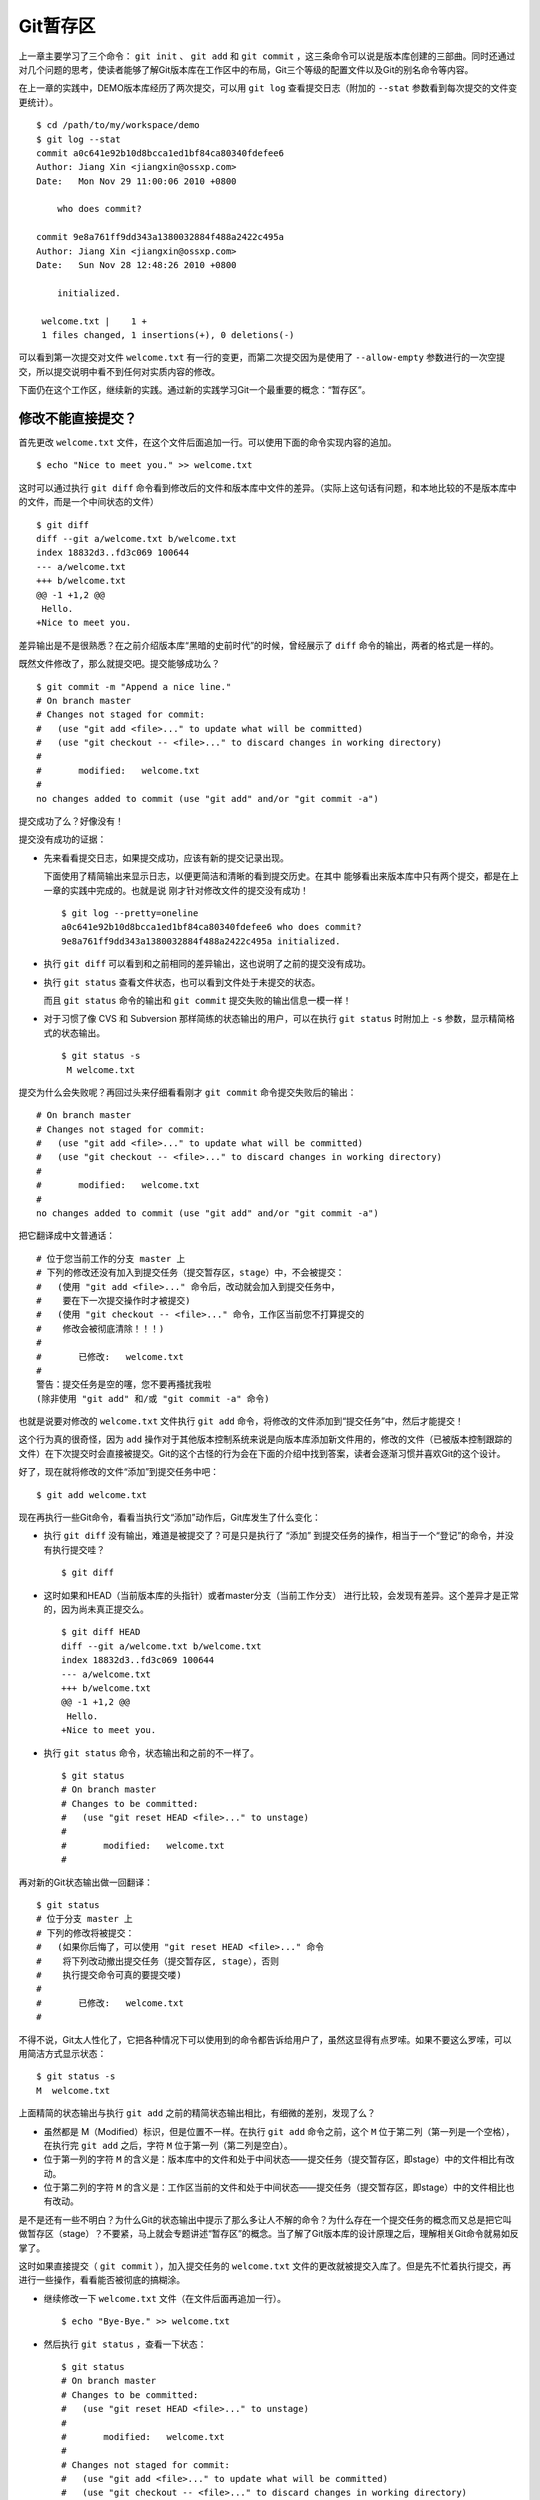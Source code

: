 Git暂存区
**********

上一章主要学习了三个命令： ``git init``  、 ``git add`` 和 ``git commit`` ，这三条命令可以说是版本库创建的三部曲。同时还通过对几个问题的思考，使读者能够了解Git版本库在工作区中的布局，Git三个等级的配置文件以及Git的别名命令等内容。

在上一章的实践中，DEMO版本库经历了两次提交，可以用 ``git log`` 查看提交日志（附加的 ``--stat`` 参数看到每次提交的文件变更统计）。

::

  $ cd /path/to/my/workspace/demo
  $ git log --stat
  commit a0c641e92b10d8bcca1ed1bf84ca80340fdefee6
  Author: Jiang Xin <jiangxin@ossxp.com>
  Date:   Mon Nov 29 11:00:06 2010 +0800

      who does commit?

  commit 9e8a761ff9dd343a1380032884f488a2422c495a
  Author: Jiang Xin <jiangxin@ossxp.com>
  Date:   Sun Nov 28 12:48:26 2010 +0800

      initialized.

   welcome.txt |    1 +
   1 files changed, 1 insertions(+), 0 deletions(-)

可以看到第一次提交对文件 ``welcome.txt`` 有一行的变更，而第二次提交因为是使用了 ``--allow-empty`` 参数进行的一次空提交，所以提交说明中看不到任何对实质内容的修改。

下面仍在这个工作区，继续新的实践。通过新的实践学习Git一个最重要的概念：“暂存区”。

修改不能直接提交？
==========================

首先更改 ``welcome.txt``  文件，在这个文件后面追加一行。可以使用下面的命令实现内容的追加。

::

  $ echo "Nice to meet you." >> welcome.txt

这时可以通过执行 ``git diff`` 命令看到修改后的文件和版本库中文件的差异。（实际上这句话有问题，和本地比较的不是版本库中的文件，而是一个中间状态的文件）

::

  $ git diff
  diff --git a/welcome.txt b/welcome.txt
  index 18832d3..fd3c069 100644
  --- a/welcome.txt
  +++ b/welcome.txt
  @@ -1 +1,2 @@
   Hello.
  +Nice to meet you.

差异输出是不是很熟悉？在之前介绍版本库“黑暗的史前时代”的时候，曾经展示了 ``diff``  命令的输出，两者的格式是一样的。

既然文件修改了，那么就提交吧。提交能够成功么？

::

  $ git commit -m "Append a nice line."
  # On branch master
  # Changes not staged for commit:
  #   (use "git add <file>..." to update what will be committed)
  #   (use "git checkout -- <file>..." to discard changes in working directory)
  #
  #       modified:   welcome.txt
  #
  no changes added to commit (use "git add" and/or "git commit -a")

提交成功了么？好像没有！

提交没有成功的证据：

* 先来看看提交日志，如果提交成功，应该有新的提交记录出现。

  下面使用了精简输出来显示日志，以便更简洁和清晰的看到提交历史。在其中  能够看出来版本库中只有两个提交，都是在上一章的实践中完成的。也就是说  刚才针对修改文件的提交没有成功！

  ::

    $ git log --pretty=oneline
    a0c641e92b10d8bcca1ed1bf84ca80340fdefee6 who does commit?
    9e8a761ff9dd343a1380032884f488a2422c495a initialized.

* 执行 ``git diff`` 可以看到和之前相同的差异输出，这也说明了之前的提交没有成功。

* 执行 ``git status`` 查看文件状态，也可以看到文件处于未提交的状态。

  而且 ``git status`` 命令的输出和 ``git commit`` 提交失败的输出信息一模一样！

* 对于习惯了像 CVS 和 Subversion 那样简练的状态输出的用户，可以在执行 ``git status`` 时附加上 ``-s`` 参数，显示精简格式的状态输出。

  ::

    $ git status -s
     M welcome.txt


提交为什么会失败呢？再回过头来仔细看看刚才 ``git commit`` 命令提交失败后的输出：

::

    # On branch master
    # Changes not staged for commit:
    #   (use "git add <file>..." to update what will be committed)
    #   (use "git checkout -- <file>..." to discard changes in working directory)
    #
    #       modified:   welcome.txt
    #
    no changes added to commit (use "git add" and/or "git commit -a")

把它翻译成中文普通话：

::

    # 位于您当前工作的分支 master 上
    # 下列的修改还没有加入到提交任务（提交暂存区，stage）中，不会被提交：
    #   (使用 "git add <file>..." 命令后，改动就会加入到提交任务中，
    #    要在下一次提交操作时才被提交)
    #   (使用 "git checkout -- <file>..." 命令，工作区当前您不打算提交的
    #    修改会被彻底清除！！！)
    #
    #       已修改:   welcome.txt
    #
    警告：提交任务是空的噻，您不要再搔扰我啦
    (除非使用 "git add" 和/或 "git commit -a" 命令)

也就是说要对修改的 ``welcome.txt``  文件执行 ``git add`` 命令，将修改的文件添加到“提交任务”中，然后才能提交！

这个行为真的很奇怪，因为 ``add`` 操作对于其他版本控制系统来说是向版本库添加新文件用的，修改的文件（已被版本控制跟踪的文件）在下次提交时会直接被提交。Git的这个古怪的行为会在下面的介绍中找到答案，读者会逐渐习惯并喜欢Git的这个设计。

好了，现在就将修改的文件“添加”到提交任务中吧：

::

  $ git add welcome.txt

现在再执行一些Git命令，看看当执行文“添加”动作后，Git库发生了什么变化：

* 执行 ``git diff`` 没有输出，难道是被提交了？可是只是执行了  “添加” 到提交任务的操作，相当于一个“登记”的命令，并没有执行提交哇？

  ::

    $ git diff

* 这时如果和HEAD（当前版本库的头指针）或者master分支（当前工作分支）  进行比较，会发现有差异。这个差异才是正常的，因为尚未真正提交么。

  ::

    $ git diff HEAD
    diff --git a/welcome.txt b/welcome.txt
    index 18832d3..fd3c069 100644
    --- a/welcome.txt
    +++ b/welcome.txt
    @@ -1 +1,2 @@
     Hello.
    +Nice to meet you.

* 执行 ``git status`` 命令，状态输出和之前的不一样了。

  ::

    $ git status
    # On branch master
    # Changes to be committed:
    #   (use "git reset HEAD <file>..." to unstage)
    #
    #       modified:   welcome.txt
    #

再对新的Git状态输出做一回翻译：

::

    $ git status
    # 位于分支 master 上
    # 下列的修改将被提交：
    #   (如果你后悔了，可以使用 "git reset HEAD <file>..." 命令
    #    将下列改动撤出提交任务（提交暂存区, stage），否则
    #    执行提交命令可真的要提交喽)
    #
    #       已修改:   welcome.txt
    #

不得不说，Git太人性化了，它把各种情况下可以使用到的命令都告诉给用户了，虽然这显得有点罗嗦。如果不要这么罗嗦，可以用简洁方式显示状态：

::

  $ git status -s
  M  welcome.txt

上面精简的状态输出与执行 ``git add``  之前的精简状态输出相比，有细微的差别，发现了么？

* 虽然都是 M（Modified）标识，但是位置不一样。在执行 ``git add`` 命令之前，这个 ``M`` 位于第二列（第一列是一个空格），在执行完 ``git add`` 之后，字符 ``M`` 位于第一列（第二列是空白）。

* 位于第一列的字符 ``M`` 的含义是：版本库中的文件和处于中间状态——提交任务（提交暂存区，即stage）中的文件相比有改动。

* 位于第二列的字符 ``M`` 的含义是：工作区当前的文件和处于中间状态——提交任务（提交暂存区，即stage）中的文件相比也有改动。

是不是还有一些不明白？为什么Git的状态输出中提示了那么多让人不解的命令？为什么存在一个提交任务的概念而又总是把它叫做暂存区（stage）？不要紧，马上就会专题讲述“暂存区”的概念。当了解了Git版本库的设计原理之后，理解相关Git命令就易如反掌了。

这时如果直接提交（ ``git commit`` ），加入提交任务的 ``welcome.txt`` 文件的更改就被提交入库了。但是先不忙着执行提交，再进行一些操作，看看能否被彻底的搞糊涂。

* 继续修改一下 ``welcome.txt`` 文件（在文件后面再追加一行）。

  ::

    $ echo "Bye-Bye." >> welcome.txt

* 然后执行 ``git status`` ，查看一下状态：

  ::

    $ git status
    # On branch master
    # Changes to be committed:
    #   (use "git reset HEAD <file>..." to unstage)
    #
    #       modified:   welcome.txt
    #
    # Changes not staged for commit:
    #   (use "git add <file>..." to update what will be committed)
    #   (use "git checkout -- <file>..." to discard changes in working directory)
    #
    #       modified:   welcome.txt
    #

  状态输出中居然是之前出现的两种不同状态输出的灵魂附体。

* 如果显示精简的状态输出，也会看到前面两种精简输出的杂合体。

  ::

    $ git status -s
    MM welcome.txt

上面的更为复杂的 Git 状态输出可以这么理解：不但版本库中最新提交的文件和处于中间状态 —— 提交任务（提交暂存区, stage）中的文件相比有改动，而且工作区当前的文件和处于中间状态 —— 提交任务（提交暂存区, stage）中的文件相比也有改动。

即现在 ``welcome.txt`` 有三个不同的版本，一个在工作区，一个在等待提交的暂存区，还有一个是版本库中最新版本的 ``welcome.txt`` 。通过不同的参数调用 ``git diff`` 命令可以看到不同版本库 ``welcome.txt`` 文件的差异。

* 不带任何选项和参数调用 ``git diff`` 显示工作区最新改动，  即工作区和提交任务（提交暂存区，stage）中相比的差异。

  ::

    $ git diff
    diff --git a/welcome.txt b/welcome.txt
    index fd3c069..51dbfd2 100644
    --- a/welcome.txt
    +++ b/welcome.txt
    @@ -1,2 +1,3 @@
     Hello.
     Nice to meet you.
    +Bye-Bye.

* 将工作区和HEAD（当前工作分支）相比，会看到更多的差异。

  ::

    $ git diff HEAD
    diff --git a/welcome.txt b/welcome.txt
    index 18832d3..51dbfd2 100644
    --- a/welcome.txt
    +++ b/welcome.txt
    @@ -1 +1,3 @@
     Hello.
    +Nice to meet you.
    +Bye-Bye.

* 通过参数 ``--cached`` 或者 ``--staged`` 参数调用 ``git diff`` 命令，看到的是提交暂存区（提交任务，stage）和版本库中文件的差异。

  ::

    $ git diff --cached
    diff --git a/welcome.txt b/welcome.txt
    index 18832d3..fd3c069 100644
    --- a/welcome.txt
    +++ b/welcome.txt
    @@ -1 +1,2 @@
     Hello.
    +Nice to meet you.

好了现在是时候 **提交** 了。现在执行 ``git commit`` 命令进行提交。

::

  $ git commit -m "which version checked in?"
  [master e695606] which version checked in?
   1 files changed, 1 insertions(+), 0 deletions(-)

这次提交终于成功了。如何证明提交成功了呢？

* 通过查看提交日志，看到了新的提交。

  ::

    $ git log --pretty=oneline
    e695606fc5e31b2ff9038a48a3d363f4c21a3d86 which version checked in?
    a0c641e92b10d8bcca1ed1bf84ca80340fdefee6 who does commit?
    9e8a761ff9dd343a1380032884f488a2422c495a initialized.

* 查看精简的状态输出。

  状态输出中文件名的前面出现了一个字母 ``M`` ，即只位于第二列的字母 ``M`` 。

  ::

    $ git status -s
     M welcome.txt

那么第一列的 ``M`` 哪里去了？被提交了呗。即提交任务（提交暂存区，stage）中的内容被提交到版本库中，所以第一列因为提交暂存区（提交任务，stage）和版本库中的状态一致，所以显示一个空白。

提交的 ``welcome.txt`` 是哪个版本呢？可以通过执行 ``git diff`` 或者 ``git diff HEAD`` 命令查看差异。虽然命令 ``git diff`` 和 ``git diff HEAD``  的比较过程并不不同（可以通过 ``strace`` 命令跟踪命令执行过程中的文件访问），但是会看到下面相同的差异输出结果。

::

  $ git diff
  diff --git a/welcome.txt b/welcome.txt
  index fd3c069..51dbfd2 100644
  --- a/welcome.txt
  +++ b/welcome.txt
  @@ -1,2 +1,3 @@
   Hello.
   Nice to meet you.
  +Bye-Bye.

理解 Git 暂存区（stage）
========================

把上面的实践从头至尾走一遍，不知道读者的感想如何？

* ——“被眼花缭乱的Git魔法彻底搞糊涂了？”
* ——“Git为什么这么折磨人，修改的文件直接提交不就完了么？”
* ——“看不出Git这么做有什么好处？”

在上面的实践过程中，有意无意的透漏了“暂存区”的概念。为了避免用户被新概念吓坏，在暂存区出现的地方用同时使用了“提交任务”这一更易理解的概念，但是暂存区（stage，或称为index）才是其真正的名称。我认为Git暂存区（stage，或称为index）的设计是Git最成功的设计之一，也是最难理解的一个设计。

在版本库 ``.git``  目录下，有一个 ``index``  文件，下面针对这个文件做一个有趣的试验。要说明的是：这个试验是用1.7.3版本的Git进行的，低版本的Git因为没有针对 ``git status``  命令进行优化设计，需要使用 ``git diff``  命令，才能看到 ``index``  文件的日期戳变化。

首先执行 ``git checkout``  命令（后面会介绍此命令），撤销工作区中 ``welcome.txt`` 文件尚未提交的修改。

::

  $ git checkout -- welcome.txt
  $ git status -s     # 执行 git diff ，如果 git 版本号小于 1.7.3

通过状态输出，看以看到工作区已经没有改动了。查看一下 ``.git/index`` 文件，注意该文件的时间戳为：19:37:44。

::

  $ ls --full-time .git/index
  -rw-r--r-- 1 jiangxin jiangxin 112 2010-11-29 19:37:44.625246224 +0800.git/index

再次执行 ``git status`` 命令，然后显示 ``.git/index`` 文件的时间戳为：19:37:44，和上面的一样。

::

  $ git status -s     # 执行 git diff ，如果 git 版本号小于 1.7.3
  $ ls --full-time .git/index
  -rw-r--r-- 1 jiangxin jiangxin 112 2010-11-29 19:37:44.625246224 +0800 .git/index

现在更改一下 welcome.txt 的时间戳，但是不改变它的内容。然后再执行 ``git status`` 命令，然后查看 ``.git/index`` 文件时间戳为：19:42:06。

::

  $ touch welcome.txt
  $ git status -s     # 执行 git diff ，如果 git 版本号小于 1.7.3
  $ ls --full-time .git/index
  -rw-r--r-- 1 jiangxin jiangxin 112 2010-11-29 19:42:06.980243216 +0800 .git/index

看到了么，时间戳改变了！

这个试验说明当执行 ``git status``  命令（或者 ``git diff`` 命令）扫描工作区改动的时候，先依据 ``.git/index`` 文件中记录的（工作区跟踪文件的）时间戳、长度等信息判断工作区文件是否改变。如果工作区的文件时间戳改变，说明文件的内容 **可能** 被改变了，需要要打开文件，读取文件内容，和更改前的原始文件相比较，判断文件内容是否被更改。如果文件内容没有改变，则将该文件新的时间戳记录到 ``.git/index`` 文件中。因为判断文件是否更改，使用时间戳、文件长度等信息进行比较要比通过文件内容比较要快的多，所以Git这样的实现方式可以让工作区状态扫描更快速的执行，这也是Git高效的因素之一。

文件 ``.git/index`` 实际上就是一个包含文件索引的目录树，像是一个虚拟的工作区。在这个虚拟工作区的目录树中，记录了文件名、文件的状态信息（时间戳、文件长度等）。文件的内容并不存储其中，而是保存在Git对象库 ``.git/objects`` 目录中，文件索引建立了文件和对象库中对象实体之间的对应。下面这个图展示了工作区、版本库中的暂存区和版本库之间的关系。

.. figure:: ../images/git-solo/git-stage.png
     :scale: 80

     工作区、版本库、暂存区原理图

在这个图中，可以看到部分Git命令是如何影响工作区和暂存区（stage，亦称index）的。下面就对这些命令进行简要的说明，而要彻底揭开这些命令的面纱要在接下来的几个章节。

* 图中左侧为工作区，右侧为版本库。在版本库中标记为 ``index`` 的区域是  暂存区（stage，亦称index），标记为 ``master`` 的是master分支所代表的目录树。

* 图中可以看出此时HEAD实际是指向master分支的一个“游标”。所以图示的  命令中出现HEAD的地方可以用master来替换。

* 图中的objects标识的区域为Git的对象库，实际位于 ``.git/objects``   目录下，会在后面的章节重点介绍。

* 当对工作区修改（或新增）的文件执行 ``git add`` 命令时，暂存区  的目录树被更新，同时工作区修改（或新增）的文件内容被写入到对象库中的  一个新的对象中，而该对象的ID被记录在暂存区的文件索引中。

* 当执行提交操作（ ``git commit``  ）时，暂存区的目录树写到版本库  （对象库）中，master分支会做相应的更新。即master最新指向的目录树就是  提交时原暂存区的目录树。

* 当执行 ``git reset HEAD``  命令时，暂存区的目录树会被重写，被  master分支指向的目录树所替换，但是工作区不受影响。

* 当执行 ``git rm --cached <file>``  命令时，会直接从暂存区删除  文件，工作区则不做出改变。

* 当执行 ``git checkout .``  或者 ``git checkout -- <file>``   命令时，会用暂存区全部或指定的文件替换工作区的文件。这个操作很危险，  会清除工作区中未添加到暂存区的改动。

* 当执行 ``git checkout HEAD .``  或者 ``git checkout HEAD <file>``  命令时，会用HEAD指向的master分支中的全部或者部分文件替换暂存区和以及  工作区中的文件。这个命令也是极具危险性的，因为不但会清除工作区中未提交  的改动，也会清除暂存区中未提交的改动。


Git Diff魔法
=============

在本章的实践中展示了具有魔法效果的命令： ``git diff`` 。在不同参数的作用下， ``git diff`` 的输出并不相同。在理解了Git中的工作区、暂存区、和版本库最新版本（当前分支）分别是三个不同的目录树后，就非常好理解 ``git diff`` 魔法般的行为了。

**暂存区目录树的浏览**

有什么办法能够像查看工作区一样的，直观的查看暂存区以及HEAD当中的目录树么？

对于HEAD（版本库中当前提交）指向的目录树，可以使用Git底层命令 ``git ls-tree``  来查看。

::

  $ git ls-tree -l HEAD
  100644 blob fd3c069c1de4f4bc9b15940f490aeb48852f3c42      25    welcome.txt

其中:

* 使用 ``-l`` 参数，可以显示文件的大小。上面 ``welcome.txt`` 大小为25字节。

* 输出的 ``welcome.txt``  文件条目从左至右，第一个字段是文件的属性  (rw-r--r--)，第二个字段说明是Git对象库中的一个blob对象（文件），第三个  字段则是该文件在对象库中对应的ID——一个40位的SHA1哈希值格式的ID  （这个会在后面介绍），第四个字段是文件大小，第五个字段是文件名。

在浏览暂存区中的目录树之前，首先清除工作区当中的改动。通过 ``git clean -fd``  命令清除当前工作区中没有加入版本库的文件和目录（非跟踪文件和目录），然后执行 ``git checkout .`` 命令，用暂存区内容刷新工作区。

::

  $ cd /path/to/my/workspace/demo
  $ git clean -fd
  $ git checkout .

然后开始在工作区中做出一些修改（修改 ``welcome.txt``  ，增加一个子目录和文件），然后添加到暂存区。最后再对工作区做出修改。

::

  $ echo "Bye-Bye." >> welcome.txt
  $ mkdir -p a/b/c
  $ echo "Hello." > a/b/c/hello.txt
  $ git add .
  $ echo "Bye-Bye." >> a/b/c/hello.txt
  $ git status -s
  AM a/b/c/hello.txt
  M  welcome.txt

上面的命令运行完毕后，通过精简的状态输出，可以看出工作区、暂存区、和版本库当前分支的最新版本（HEAD）各不相同。先来看看工作区中文件的大小：

::

  $ find . -path ./.git -prune -o -type f -printf "%-20p\t%s\n"
  ./welcome.txt           34
  ./a/b/c/hello.txt       16

要显示暂存区的目录树，可以使用 ``git ls-files`` 命令。

::

  $ git ls-files -s
  100644 18832d35117ef2f013c4009f5b2128dfaeff354f 0       a/b/c/hello.txt
  100644 51dbfd25a804c30e9d8dc441740452534de8264b 0       welcome.txt

注意这个输出和之前使用 ``git ls-tree`` 命令输出不一样，如果想要使用 ``git ls-tree`` 命令，需要先将暂存区的目录树写入Git对象库（用 ``git write-tree``  命令），然后在针对 ``git write-tree`` 命令写入的 tree 执行 ``git ls-tree``  命令。

::

  $ git write-tree
  9431f4a3f3e1504e03659406faa9529f83cd56f8
  $ git ls-tree -l 9431f4a
  040000 tree 53583ee687fbb2e913d18d508aefd512465b2092       -    a
  100644 blob 51dbfd25a804c30e9d8dc441740452534de8264b      34    welcome.txt

从上面的命令可以看出：

* 到处都是40位的SHA1哈希值格式的ID，可以用于指代文件内容（blob），  用于指代目录树（tree），还可以用于指代提交。但什么是SHA1哈希值ID，  作用是什么，这些疑问暂时搁置，下一章再揭晓。

* 命令 ``git write-tree``  的输出就是写入Git对象库中的Tree ID，  这个ID将作为下一条命令的输入。

* 在 ``git ls-tree``  命令中，没有把40位的ID写全，而是使用了  前几位，实际上只要不和其他的对象ID冲突，可以随心所欲的使用缩写ID。

* 可以看到 ``git ls-tree``  的输出显示的第一条是一个tree对象，  即刚才创建的一级目录 ``a``  。

如果想要递归显示目录内容，则使用\ ``-r``  参数调用。使用参数 ``-t`` 可以把递归过程遇到的每棵树都显示出来，而不只是显示最终的文件。下面执行递归操作显示目录树的内容。

::

  $ git write-tree | xargs git ls-tree -l -r -t
  040000 tree 53583ee687fbb2e913d18d508aefd512465b2092       -    a
  040000 tree 514d729095b7bc203cf336723af710d41b84867b       -    a/b
  040000 tree deaec688e84302d4a0b98a1b78a434be1b22ca02       -    a/b/c
  100644 blob 18832d35117ef2f013c4009f5b2128dfaeff354f       7    a/b/c/hello.txt
  100644 blob 51dbfd25a804c30e9d8dc441740452534de8264b      34    welcome.txt


好了现在工作区，暂存区和HEAD三个目录树的内容各不相同。下面的表格总结了不同文件在三个目录树中的文件大小。


+-----------------+----------+----------+----------+
| 文件名          | 工作区   | 暂存区   | HEAD     |
+=================+==========+==========+==========+
| welcome.txt     | 34 字节  | 34 字节  | 25 字节  |
+-----------------+----------+----------+----------+
| a/b/c/hello.txt | 16 字节  |  7 字节  |  0 字节  |
+-----------------+----------+----------+----------+

**Git diff魔法**

通过使用不同的参数调用 ``git diff``  命令，可以对工作区、暂存区、HEAD中的内容两两比较。下面的这个图，展示了不同的 ``git diff`` 命令的作用范围。

.. figure:: ../images/git-solo/git-diff.png
    :scale: 80

通过上面的图，就不难理解下面 ``git diff`` 命令不同的输出结果了。

* 工作区和暂存区比较。

  ::

    $ git diff
    diff --git a/a/b/c/hello.txt b/a/b/c/hello.txt
    index 18832d3..e8577ea 100644
    --- a/a/b/c/hello.txt
    +++ b/a/b/c/hello.txt
    @@ -1 +1,2 @@
     Hello.
    +Bye-Bye.

* 暂存区和HEAD比较。

  ::

    $ git diff --cached
    diff --git a/a/b/c/hello.txt b/a/b/c/hello.txt
    new file mode 100644
    index 0000000..18832d3
    --- /dev/null
    +++ b/a/b/c/hello.txt
    @@ -0,0 +1 @@
    +Hello.
    diff --git a/welcome.txt b/welcome.txt
    index fd3c069..51dbfd2 100644
    --- a/welcome.txt
    +++ b/welcome.txt
    @@ -1,2 +1,3 @@
     Hello.
     Nice to meet you.
    +Bye-Bye.

* 工作区和HEAD比较。

  ::

    $ git diff HEAD
    diff --git a/a/b/c/hello.txt b/a/b/c/hello.txt
    new file mode 100644
    index 0000000..e8577ea
    --- /dev/null
    +++ b/a/b/c/hello.txt
    @@ -0,0 +1,2 @@
    +Hello.
    +Bye-Bye.
    diff --git a/welcome.txt b/welcome.txt
    index fd3c069..51dbfd2 100644
    --- a/welcome.txt
    +++ b/welcome.txt
    @@ -1,2 +1,3 @@
     Hello.
     Nice to meet you.
    +Bye-Bye.

不要使用 ``git commit -a``
======================================

实际上Git的提交命令（ ``git commit``  ）可以带上 ``-a`` 参数，对本地所有变更的文件执行提交操作，包括本地修改的文件，删除的文件，但不包括未被版本库跟踪的文件。

这个命令的确可以简化一些操作，减少用 ``git add``  命令标识变更文件的步骤，但是如果习惯了使用这个“偷懒”的提交命令，就会丢掉Git暂存区带给用户最大的好处：对提交内容进行控制的能力。

有的用户甚至通过别名设置功能，创建指向命令 ``git commit -a`` 的别名 ``ci``   ，这更是不可取的行为，应严格禁止。在本书会很少看到使用 ``git commit -a`` 命令。

搁置问题，暂存状态
===================

查看一下当前工作区的状态。

::

  $ git status
  # On branch master
  # Changes to be committed:
  #   (use "git reset HEAD <file>..." to unstage)
  #
  #       new file:   a/b/c/hello.txt
  #       modified:   welcome.txt
  #
  # Changes not staged for commit:
  #   (use "git add <file>..." to update what will be committed)
  #   (use "git checkout -- <file>..." to discard changes in working directory)
  #
  #       modified:   a/b/c/hello.txt
  #

在状态输出中Git体贴的告诉了用户如何将加入暂存区的文件从暂存区撤出以便让暂存区和HEAD一致（这样提交就不会发生），还告诉用户对于暂存区更新后在工作区所做的再一次的修改有两个选择：或者再次添加到暂存区，或者取消工作区新做出的改动。但是涉及到的命令现在理解还有些难度，一个是 ``git reset`` ，一个是 ``git checkout`` 。需要先解决什么是HEAD，什么是master分支以及Git对象存储的实现机制等问题，才可以更好的操作暂存区。

为此，我作出一个非常艰难的决定 [#]_ ：就是保存当前的工作进度，在研究了HEAD和master分支的机制之后，继续对暂存区的探索。命令 ``git stash`` 就是用于保存当前工作进度的。

::

  $ git stash
  Saved working directory and index state WIP on master: e695606 which version checked in?
  HEAD is now at e695606 which version checked in?

运行完 ``git stash``  之后，再查看工作区状态，会看见工作区尚未提交的改动（包括暂存区的改动）全都不见了。

::

  $ git status
  # On branch master
  nothing to commit (working directory clean)

"I'll be back" ——  施瓦辛格, 《终结者》, 1984.

.. [#] 此句式模仿2010年11月份发生的“3Q大战”。参见：\ http://zh.wikipedia.org/wiki/奇虎360与腾讯QQ争斗事件\ 。
